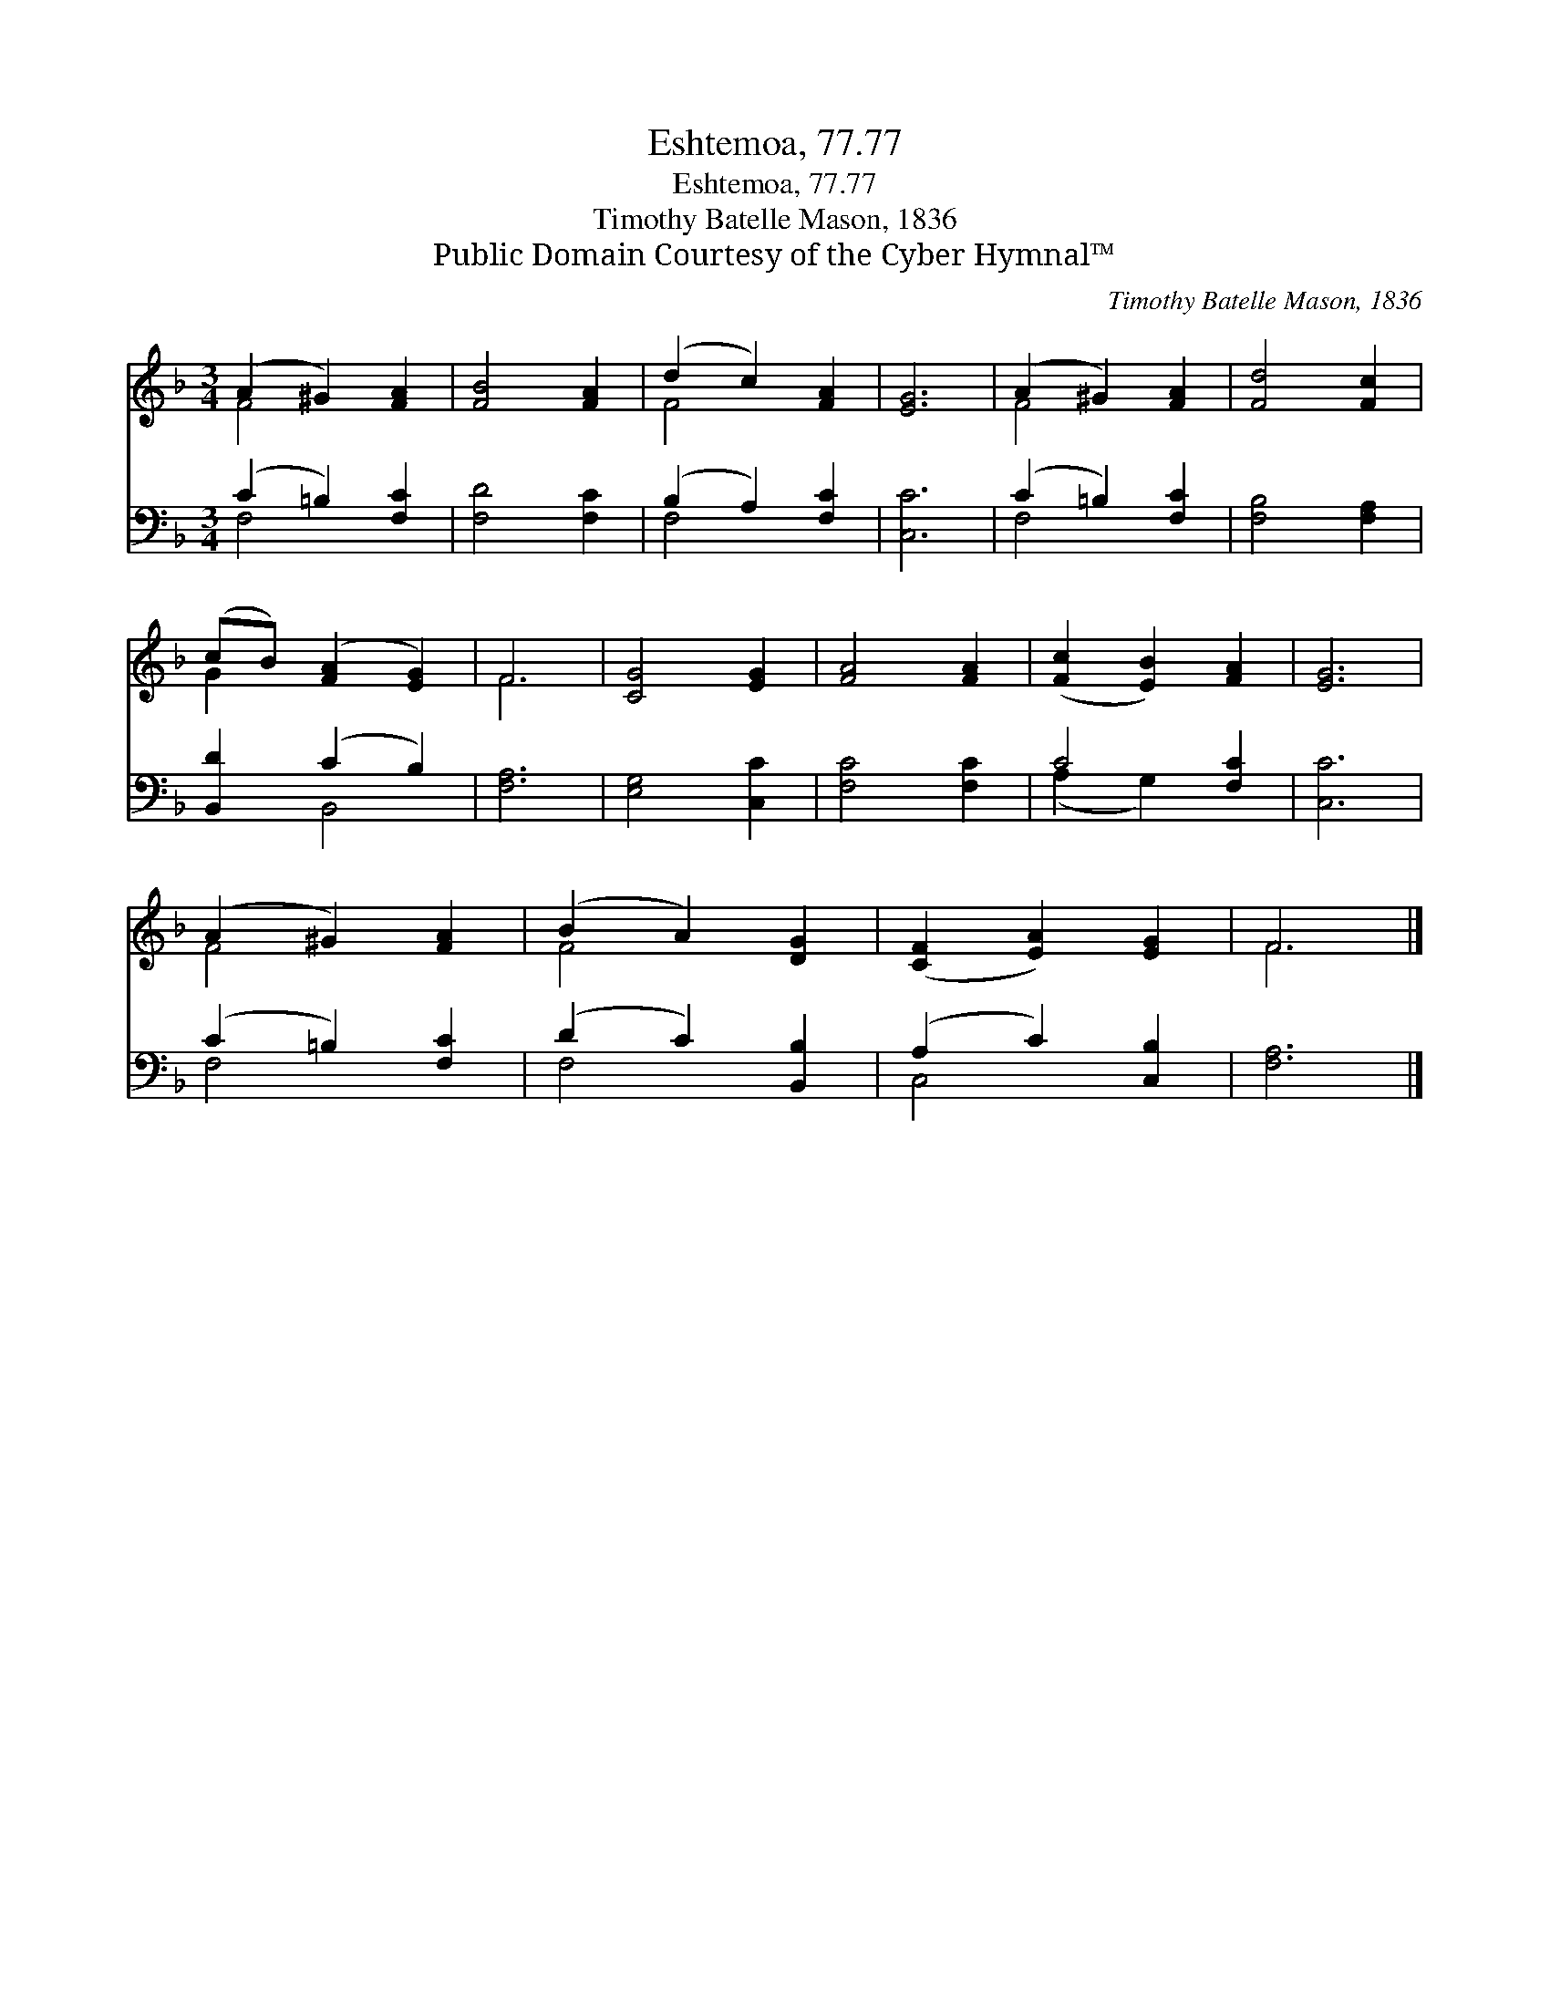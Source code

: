X:1
T:Eshtemoa, 77.77
T:Eshtemoa, 77.77
T:Timothy Batelle Mason, 1836
T:Public Domain Courtesy of the Cyber Hymnal™
C:Timothy Batelle Mason, 1836
Z:Public Domain
Z:Courtesy of the Cyber Hymnal™
%%score ( 1 2 ) ( 3 4 )
L:1/8
M:3/4
K:F
V:1 treble 
V:2 treble 
V:3 bass 
V:4 bass 
V:1
 (A2 ^G2) [FA]2 | [FB]4 [FA]2 | (d2 c2) [FA]2 | [EG]6 | (A2 ^G2) [FA]2 | [Fd]4 [Fc]2 | %6
 (cB) ([FA]2 [EG]2) | F6 | [CG]4 [EG]2 | [FA]4 [FA]2 | ([Fc]2 [EB]2) [FA]2 | [EG]6 | %12
 (A2 ^G2) [FA]2 | (B2 A2) [DG]2 | ([CF]2 [EA]2) [EG]2 | F6 |] %16
V:2
 F4 x2 | x6 | F4 x2 | x6 | F4 x2 | x6 | G2 x4 | F6 | x6 | x6 | x6 | x6 | F4 x2 | F4 x2 | x6 | F6 |] %16
V:3
 (C2 =B,2) [F,C]2 | [F,D]4 [F,C]2 | (B,2 A,2) [F,C]2 | [C,C]6 | (C2 =B,2) [F,C]2 | %5
 [F,B,]4 [F,A,]2 | [B,,D]2 (C2 B,2) | [F,A,]6 | [E,G,]4 [C,C]2 | [F,C]4 [F,C]2 | C4 [F,C]2 | %11
 [C,C]6 | (C2 =B,2) [F,C]2 | (D2 C2) [B,,B,]2 | (A,2 C2) [C,B,]2 | [F,A,]6 |] %16
V:4
 F,4 x2 | x6 | F,4 x2 | x6 | F,4 x2 | x6 | x2 B,,4 | x6 | x6 | x6 | (A,2 G,2) x2 | x6 | F,4 x2 | %13
 F,4 x2 | C,4 x2 | x6 |] %16

